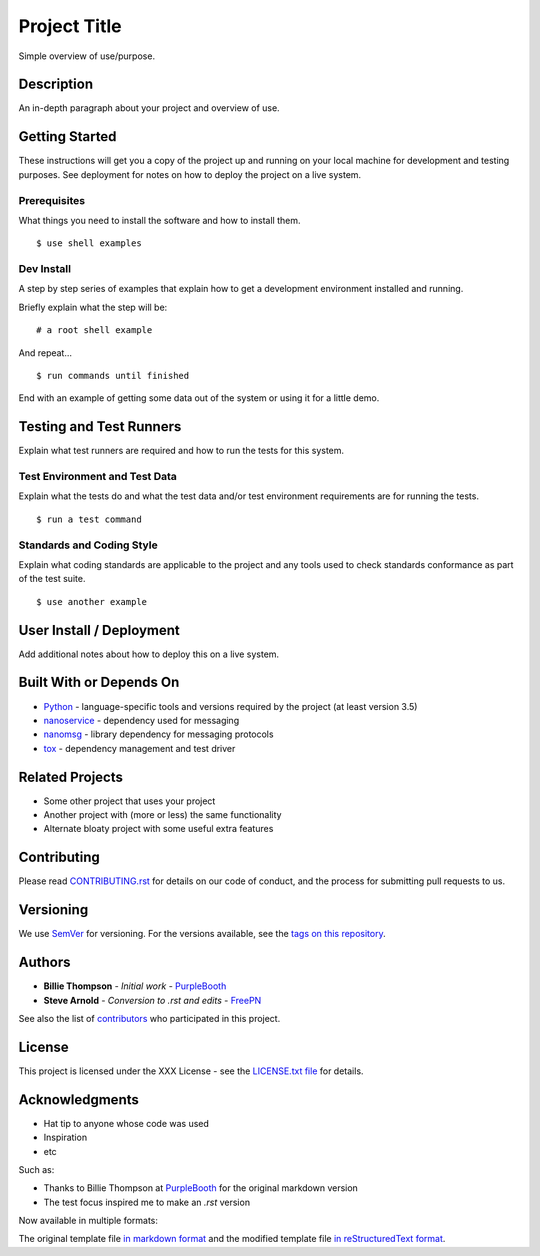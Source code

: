 =============
Project Title
=============

Simple overview of use/purpose.

.. image:: https://render.githubusercontent.com/render/math?math=a%5EN%20%3D%20%5Cbinom%7Ba%7D%7Bb%7D
    :alt: a^N = \binom{a}{b}


Description
===========

An in-depth paragraph about your project and overview of use.


Getting Started
===============

These instructions will get you a copy of the project up and running on your
local machine for development and testing purposes. See deployment for notes
on how to deploy the project on a live system.


Prerequisites
-------------

What things you need to install the software and how to install them.

::

  $ use shell examples


Dev Install
-----------

A step by step series of examples that explain how to get a development
environment installed and running.

Briefly explain what the step will be:

::

  # a root shell example


And repeat...

::

  $ run commands until finished


End with an example of getting some data out of the system or using it for
a little demo.


Testing and Test Runners
========================

Explain what test runners are required and how to run the tests for this system.


Test Environment and Test Data
------------------------------

Explain what the tests do and what the test data and/or test environment
requirements are for running the tests.

::

  $ run a test command


Standards and Coding Style
--------------------------

Explain what coding standards are applicable to the project and any tools used
to check standards conformance as part of the test suite.

::

  $ use another example


User Install / Deployment
=========================

Add additional notes about how to deploy this on a live system.


Built With or Depends On
========================

* `Python`_ - language-specific tools and versions required by the project (at least version 3.5)
* `nanoservice`_ - dependency used for messaging
* `nanomsg`_ - library dependency for messaging protocols
* `tox`_ - dependency management and test driver

.. _Python: https://docs.python.org/3.5/index.html
.. _nanoservice: https://github.com/freepn/nanoservice
.. _nanomsg: https://github.com/nanomsg/nanomsg
.. _tox: https://github.com/tox-dev/tox


Related Projects
================

* Some other project that uses your project
* Another project with (more or less) the same functionality
* Alternate bloaty project with some useful extra features


Contributing
============

Please read `CONTRIBUTING.rst`_ for details on our code of conduct, and the
process for submitting pull requests to us.

.. _CONTRIBUTING.rst: https://github.com/your/project/CONTRIBUTING.rst


Versioning
==========

We use `SemVer`_ for versioning. For the versions available, see the
`tags on this repository`_.

.. _SemVer: http://semver.org/
.. _tags on this repository: https://github.com/your/project/tags


Authors
=======

* **Billie Thompson** - *Initial work* - `PurpleBooth`_
* **Steve Arnold** - *Conversion to .rst and edits* - `FreePN`_

See also the list of `contributors`_ who participated in this project.


.. _FreePN: https://github.com/freepn
.. _contributors: https://github.com/your/project/contributors


License
=======

This project is licensed under the XXX License - see the `LICENSE.txt file`_
for details.

.. _LICENSE.txt file: https://github.com/your/project/LICENSE.txt


Acknowledgments
===============

* Hat tip to anyone whose code was used
* Inspiration
* etc

Such as:

* Thanks to Billie Thompson at `PurpleBooth`_ for the original markdown version
* The test focus inspired me to make an `.rst` version


Now available in multiple formats:

The original template file `in markdown format`_ and the modified template file
`in reStructuredText format`_.


.. _PurpleBooth: https://gist.github.com/PurpleBooth
.. _in markdown format: https://gist.github.com/PurpleBooth/109311bb0361f32d87a2
.. _in reStructuredText format: https://gist.github.com/sarnold/795b40932f0ef41d84297f044cee6092

